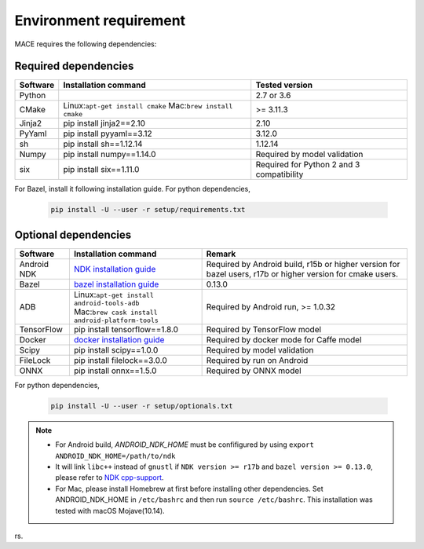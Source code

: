 Environment requirement
========================

MACE requires the following dependencies:

Required dependencies
---------------------

.. list-table::
    :header-rows: 1

    * - Software
      - Installation command
      - Tested version
    * - Python
      -
      - 2.7 or 3.6
    * - CMake
      - Linux:``apt-get install cmake`` Mac:``brew install cmake``
      - >= 3.11.3
    * - Jinja2
      - pip install jinja2==2.10
      - 2.10
    * - PyYaml
      - pip install pyyaml==3.12
      - 3.12.0
    * - sh
      - pip install sh==1.12.14
      - 1.12.14
    * - Numpy
      - pip install numpy==1.14.0
      - Required by model validation
    * - six
      - pip install six==1.11.0
      - Required for Python 2 and 3 compatibility

For Bazel, install it following installation guide. For python dependencies,

	.. code-block:: sh

		pip install -U --user -r setup/requirements.txt



Optional dependencies
---------------------

.. list-table::
    :header-rows: 1

    * - Software
      - Installation command
      - Remark
    * - Android NDK
      - `NDK installation guide <https://developer.android.com/ndk/guides/setup#install>`__
      - Required by Android build, r15b or higher version for bazel users, r17b or higher version for cmake users.
    * - Bazel
      - `bazel installation guide <https://docs.bazel.build/versions/master/install.html>`__
      - 0.13.0
    * - ADB
      - | Linux:``apt-get install android-tools-adb``
        | Mac:``brew cask install android-platform-tools``
      - Required by Android run, >= 1.0.32
    * - TensorFlow
      - pip install tensorflow==1.8.0
      - Required by TensorFlow model
    * - Docker
      - `docker installation guide <https://docs.docker.com/install/linux/docker-ce/ubuntu/#set-up-the-repository>`__
      - Required by docker mode for Caffe model
    * - Scipy
      - pip install scipy==1.0.0
      - Required by model validation
    * - FileLock
      - pip install filelock==3.0.0
      - Required by run on Android
    * - ONNX
      - pip install onnx==1.5.0
      - Required by ONNX model

For python dependencies,

	.. code-block:: sh

		pip install -U --user -r setup/optionals.txt


.. note::

    - For Android build, `ANDROID_NDK_HOME` must be confifigured by using ``export ANDROID_NDK_HOME=/path/to/ndk``
    - It will link ``libc++`` instead of ``gnustl`` if ``NDK version >= r17b`` and ``bazel version >= 0.13.0``, please refer to `NDK cpp-support <https://developer.android.com/ndk/guides/cpp-support>`__.
    - For Mac, please install Homebrew at first before installing other dependencies. Set ANDROID_NDK_HOME in ``/etc/bashrc`` and then run ``source /etc/bashrc``.  This installation was tested with macOS Mojave(10.14).

rs.
